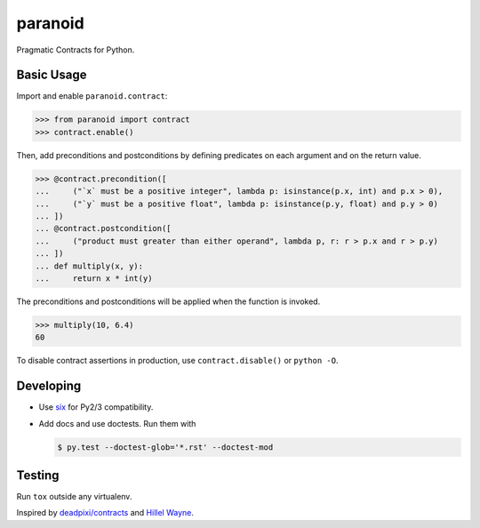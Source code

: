 ========
paranoid
========

.. image:: https://travis-ci.org/jimjh/paranoid.svg?branch=master
    :target: https://travis-ci.org/jimjh/paranoid

Pragmatic Contracts for Python.

Basic Usage
-----------

Import and enable ``paranoid.contract``:

>>> from paranoid import contract
>>> contract.enable()

Then, add preconditions and postconditions by defining predicates on each argument and on
the return value.

>>> @contract.precondition([
...     ("`x` must be a positive integer", lambda p: isinstance(p.x, int) and p.x > 0),
...     ("`y` must be a positive float", lambda p: isinstance(p.y, float) and p.y > 0)
... ])
... @contract.postcondition([
...     ("product must greater than either operand", lambda p, r: r > p.x and r > p.y)
... ])
... def multiply(x, y):
...     return x * int(y)

The preconditions and postconditions will be applied when the function is invoked.

>>> multiply(10, 6.4)
60

To disable contract assertions in production, use ``contract.disable()`` or ``python -O``.

Developing
----------

- Use `six`_ for Py2/3 compatibility.
- Add docs and use doctests. Run them with

  .. code-block:: console

      $ py.test --doctest-glob='*.rst' --doctest-mod

Testing
-------

Run ``tox`` outside any virtualenv.

Inspired by `deadpixi/contracts`_ and `Hillel Wayne`_.

.. _`deadpixi/contracts`: https://github.com/deadpixi/contracts
.. _`Hillel Wayne`: https://us.pycon.org/2018/schedule/presentation/130/
.. _`six`: https://pythonhosted.org/six/
